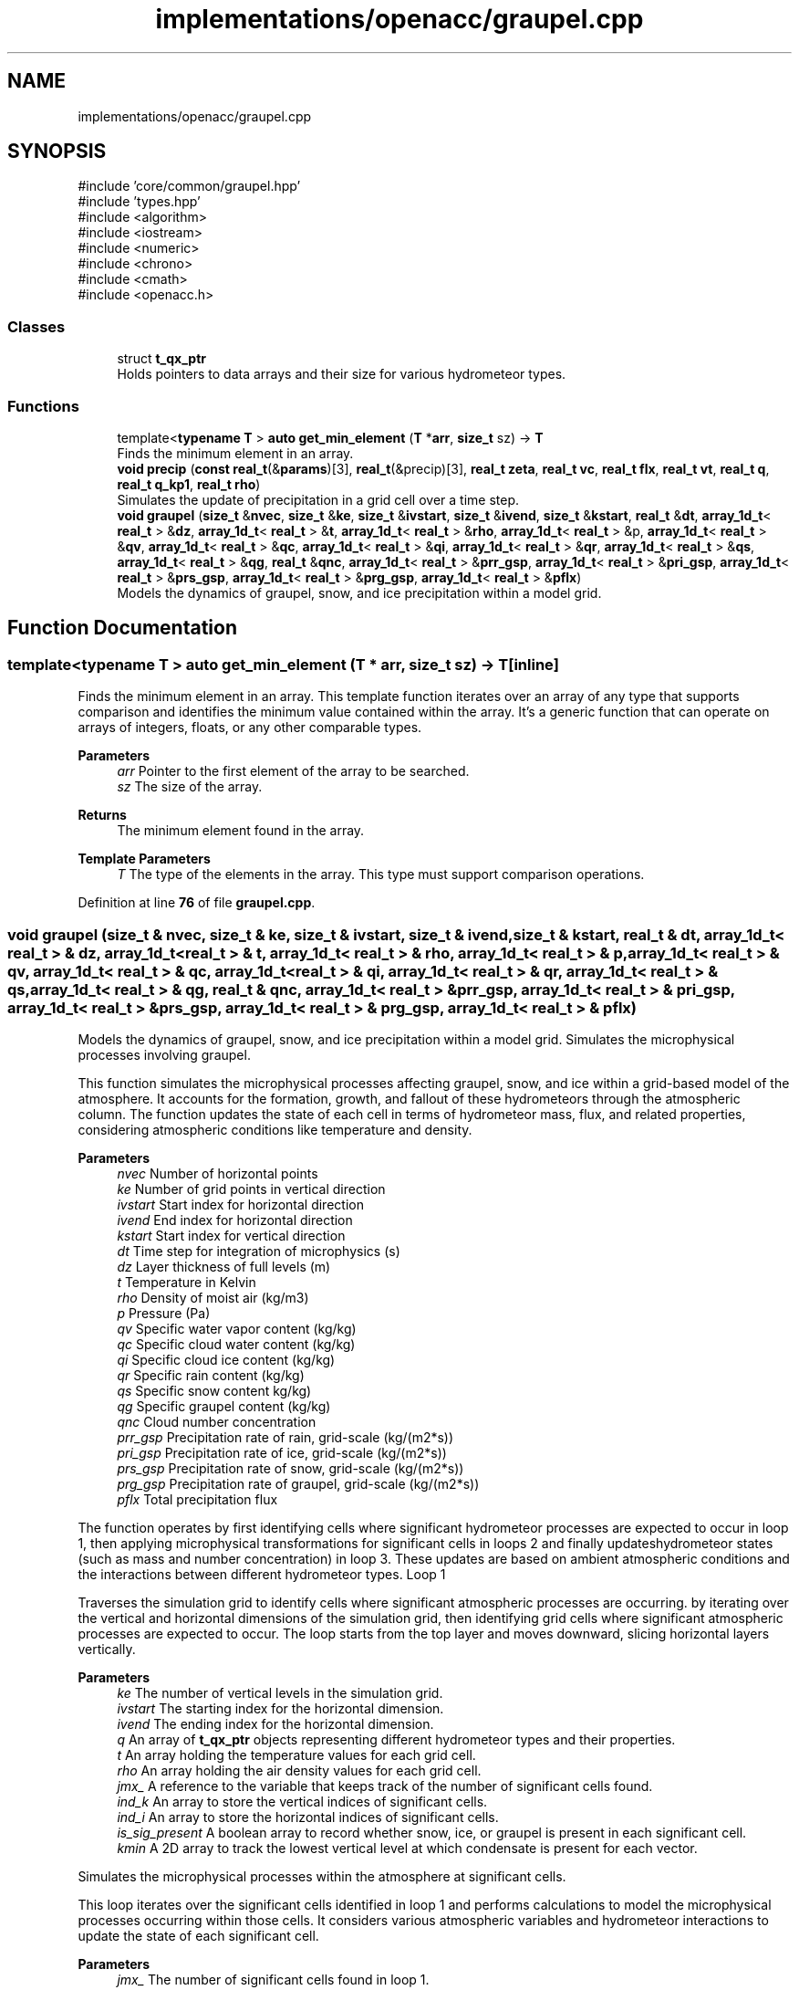 .TH "implementations/openacc/graupel.cpp" 3 "Version NTU_v1.0" "ICON - Graupel" \" -*- nroff -*-
.ad l
.nh
.SH NAME
implementations/openacc/graupel.cpp
.SH SYNOPSIS
.br
.PP
\fR#include 'core/common/graupel\&.hpp'\fP
.br
\fR#include 'types\&.hpp'\fP
.br
\fR#include <algorithm>\fP
.br
\fR#include <iostream>\fP
.br
\fR#include <numeric>\fP
.br
\fR#include <chrono>\fP
.br
\fR#include <cmath>\fP
.br
\fR#include <openacc\&.h>\fP
.br

.SS "Classes"

.in +1c
.ti -1c
.RI "struct \fBt_qx_ptr\fP"
.br
.RI "Holds pointers to data arrays and their size for various hydrometeor types\&. "
.in -1c
.SS "Functions"

.in +1c
.ti -1c
.RI "template<\fBtypename\fP \fBT\fP > \fBauto\fP \fBget_min_element\fP (\fBT\fP *\fBarr\fP, \fBsize_t\fP sz) \-> \fBT\fP"
.br
.RI "Finds the minimum element in an array\&. "
.ti -1c
.RI "\fBvoid\fP \fBprecip\fP (\fBconst\fP \fBreal_t\fP(&\fBparams\fP)[3], \fBreal_t\fP(&precip)[3], \fBreal_t\fP \fBzeta\fP, \fBreal_t\fP \fBvc\fP, \fBreal_t\fP \fBflx\fP, \fBreal_t\fP \fBvt\fP, \fBreal_t\fP \fBq\fP, \fBreal_t\fP \fBq_kp1\fP, \fBreal_t\fP \fBrho\fP)"
.br
.RI "Simulates the update of precipitation in a grid cell over a time step\&. "
.ti -1c
.RI "\fBvoid\fP \fBgraupel\fP (\fBsize_t\fP &\fBnvec\fP, \fBsize_t\fP &\fBke\fP, \fBsize_t\fP &\fBivstart\fP, \fBsize_t\fP &\fBivend\fP, \fBsize_t\fP &\fBkstart\fP, \fBreal_t\fP &\fBdt\fP, \fBarray_1d_t\fP< \fBreal_t\fP > &\fBdz\fP, \fBarray_1d_t\fP< \fBreal_t\fP > &\fBt\fP, \fBarray_1d_t\fP< \fBreal_t\fP > &\fBrho\fP, \fBarray_1d_t\fP< \fBreal_t\fP > &p, \fBarray_1d_t\fP< \fBreal_t\fP > &\fBqv\fP, \fBarray_1d_t\fP< \fBreal_t\fP > &\fBqc\fP, \fBarray_1d_t\fP< \fBreal_t\fP > &\fBqi\fP, \fBarray_1d_t\fP< \fBreal_t\fP > &\fBqr\fP, \fBarray_1d_t\fP< \fBreal_t\fP > &\fBqs\fP, \fBarray_1d_t\fP< \fBreal_t\fP > &\fBqg\fP, \fBreal_t\fP &\fBqnc\fP, \fBarray_1d_t\fP< \fBreal_t\fP > &\fBprr_gsp\fP, \fBarray_1d_t\fP< \fBreal_t\fP > &\fBpri_gsp\fP, \fBarray_1d_t\fP< \fBreal_t\fP > &\fBprs_gsp\fP, \fBarray_1d_t\fP< \fBreal_t\fP > &\fBprg_gsp\fP, \fBarray_1d_t\fP< \fBreal_t\fP > &\fBpflx\fP)"
.br
.RI "Models the dynamics of graupel, snow, and ice precipitation within a model grid\&. "
.in -1c
.SH "Function Documentation"
.PP 
.SS "template<\fBtypename\fP \fBT\fP > \fBauto\fP get_min_element (\fBT\fP * arr, \fBsize_t\fP sz) \-> \fBT\fP\fR [inline]\fP"

.PP
Finds the minimum element in an array\&. This template function iterates over an array of any type that supports comparison and identifies the minimum value contained within the array\&. It's a generic function that can operate on arrays of integers, floats, or any other comparable types\&.
.PP
\fBParameters\fP
.RS 4
\fIarr\fP Pointer to the first element of the array to be searched\&. 
.br
\fIsz\fP The size of the array\&. 
.RE
.PP
\fBReturns\fP
.RS 4
The minimum element found in the array\&. 
.RE
.PP
\fBTemplate Parameters\fP
.RS 4
\fIT\fP The type of the elements in the array\&. This type must support comparison operations\&. 
.RE
.PP

.PP
Definition at line \fB76\fP of file \fBgraupel\&.cpp\fP\&.
.SS "\fBvoid\fP graupel (\fBsize_t\fP & nvec, \fBsize_t\fP & ke, \fBsize_t\fP & ivstart, \fBsize_t\fP & ivend, \fBsize_t\fP & kstart, \fBreal_t\fP & dt, \fBarray_1d_t\fP< \fBreal_t\fP > & dz, \fBarray_1d_t\fP< \fBreal_t\fP > & t, \fBarray_1d_t\fP< \fBreal_t\fP > & rho, \fBarray_1d_t\fP< \fBreal_t\fP > & p, \fBarray_1d_t\fP< \fBreal_t\fP > & qv, \fBarray_1d_t\fP< \fBreal_t\fP > & qc, \fBarray_1d_t\fP< \fBreal_t\fP > & qi, \fBarray_1d_t\fP< \fBreal_t\fP > & qr, \fBarray_1d_t\fP< \fBreal_t\fP > & qs, \fBarray_1d_t\fP< \fBreal_t\fP > & qg, \fBreal_t\fP & qnc, \fBarray_1d_t\fP< \fBreal_t\fP > & prr_gsp, \fBarray_1d_t\fP< \fBreal_t\fP > & pri_gsp, \fBarray_1d_t\fP< \fBreal_t\fP > & prs_gsp, \fBarray_1d_t\fP< \fBreal_t\fP > & prg_gsp, \fBarray_1d_t\fP< \fBreal_t\fP > & pflx)"

.PP
Models the dynamics of graupel, snow, and ice precipitation within a model grid\&. Simulates the microphysical processes involving graupel\&.
.PP
This function simulates the microphysical processes affecting graupel, snow, and ice within a grid-based model of the atmosphere\&. It accounts for the formation, growth, and fallout of these hydrometeors through the atmospheric column\&. The function updates the state of each cell in terms of hydrometeor mass, flux, and related properties, considering atmospheric conditions like temperature and density\&.
.PP
\fBParameters\fP
.RS 4
\fInvec\fP Number of horizontal points 
.br
\fIke\fP Number of grid points in vertical direction 
.br
\fIivstart\fP Start index for horizontal direction 
.br
\fIivend\fP End index for horizontal direction 
.br
\fIkstart\fP Start index for vertical direction 
.br
\fIdt\fP Time step for integration of microphysics (s) 
.br
\fIdz\fP Layer thickness of full levels (m) 
.br
\fIt\fP Temperature in Kelvin 
.br
\fIrho\fP Density of moist air (kg/m3) 
.br
\fIp\fP Pressure (Pa) 
.br
\fIqv\fP Specific water vapor content (kg/kg) 
.br
\fIqc\fP Specific cloud water content (kg/kg) 
.br
\fIqi\fP Specific cloud ice content (kg/kg) 
.br
\fIqr\fP Specific rain content (kg/kg) 
.br
\fIqs\fP Specific snow content kg/kg) 
.br
\fIqg\fP Specific graupel content (kg/kg) 
.br
\fIqnc\fP Cloud number concentration 
.br
\fIprr_gsp\fP Precipitation rate of rain, grid-scale (kg/(m2*s)) 
.br
\fIpri_gsp\fP Precipitation rate of ice, grid-scale (kg/(m2*s)) 
.br
\fIprs_gsp\fP Precipitation rate of snow, grid-scale (kg/(m2*s)) 
.br
\fIprg_gsp\fP Precipitation rate of graupel, grid-scale (kg/(m2*s)) 
.br
\fIpflx\fP Total precipitation flux
.RE
.PP
The function operates by first identifying cells where significant hydrometeor processes are expected to occur in loop 1, then applying microphysical transformations for significant cells in loops 2 and finally updateshydrometeor states (such as mass and number concentration) in loop 3\&. These updates are based on ambient atmospheric conditions and the interactions between different hydrometeor types\&. Loop 1
.PP
Traverses the simulation grid to identify cells where significant atmospheric processes are occurring\&. by iterating over the vertical and horizontal dimensions of the simulation grid, then identifying grid cells where significant atmospheric processes are expected to occur\&. The loop starts from the top layer and moves downward, slicing horizontal layers vertically\&. 
.PP
\fBParameters\fP
.RS 4
\fIke\fP The number of vertical levels in the simulation grid\&. 
.br
\fIivstart\fP The starting index for the horizontal dimension\&. 
.br
\fIivend\fP The ending index for the horizontal dimension\&. 
.br
\fIq\fP An array of \fBt_qx_ptr\fP objects representing different hydrometeor types and their properties\&. 
.br
\fIt\fP An array holding the temperature values for each grid cell\&. 
.br
\fIrho\fP An array holding the air density values for each grid cell\&. 
.br
\fIjmx_\fP A reference to the variable that keeps track of the number of significant cells found\&. 
.br
\fIind_k\fP An array to store the vertical indices of significant cells\&. 
.br
\fIind_i\fP An array to store the horizontal indices of significant cells\&. 
.br
\fIis_sig_present\fP A boolean array to record whether snow, ice, or graupel is present in each significant cell\&. 
.br
\fIkmin\fP A 2D array to track the lowest vertical level at which condensate is present for each vector\&.
.RE
.PP
Simulates the microphysical processes within the atmosphere at significant cells\&.
.PP
This loop iterates over the significant cells identified in loop 1 and performs calculations to model the microphysical processes occurring within those cells\&. It considers various atmospheric variables and hydrometeor interactions to update the state of each significant cell\&.
.PP
\fBParameters\fP
.RS 4
\fIjmx_\fP The number of significant cells found in loop 1\&. 
.br
\fIind_k\fP An array containing the vertical indices of significant cells\&. 
.br
\fIind_i\fP An array containing the horizontal indices of significant cells\&. 
.br
\fIp\fP An array holding the pressure values for each grid cell\&. 
.br
\fIqnc\fP The cloud number concentration\&. 
.br
\fIdt\fP The time step for integration of microphysics\&.
.RE
.PP
Simulates vertical transport and captures feedback between precipitation and atmospheric conditions\&.
.PP
This loop traverses each vertical and horizontal cell of the simulation grid, simulating the vertical transport of precipitation and capturing the feedback between precipitation-phase changes and atmospheric conditions\&. It adjusts hydrometeor concentrations and velocities, and updates temperature based on latent heat exchange\&.
.PP
\fBParameters\fP
.RS 4
\fIkstart\fP The starting index for the vertical dimension\&. 
.br
\fIk_end\fP The ending index for the vertical dimension\&. 
.br
\fIivstart\fP The starting index for the horizontal dimension\&. 
.br
\fIivend\fP The ending index for the horizontal dimension\&. 
.br
\fIdz\fP An array holding the layer thickness of full levels\&. 
.br
\fIeflx\fP An array to store the internal energy flux associated with precipitation within each vector\&. 
.br
\fIpflx\fP An array to store the total precipitation flux\&. 
.br
\fIkmin\fP A 2D array tracking the lowest vertical level at which condensate is present for each vector\&. 
.br
\fIvt\fP A 2D array storing the terminal velocity of precipitation particles in each model cell\&. 
.br
\fIdt\fP The time step for integration of microphysics\&.
.RE
.PP

.PP
Definition at line \fB174\fP of file \fBgraupel\&.cpp\fP\&.
.SS "\fBvoid\fP precip (\fBconst\fP \fBreal_t\fP(&) params[3], \fBreal_t\fP(&) precip[3], \fBreal_t\fP zeta, \fBreal_t\fP vc, \fBreal_t\fP flx, \fBreal_t\fP vt, \fBreal_t\fP q, \fBreal_t\fP q_kp1, \fBreal_t\fP rho)"

.PP
Simulates the update of precipitation in a grid cell over a time step\&. This function models the dynamics of precipitation within a grid cell, including the accumulation or reduction of precipitation mass, the flux of precipitation into the cell from the cell directly above, and the calculation of terminal velocity of precipitation particles\&. It takes into account the physical properties of the air and precipitation, such as air density and fall speed parameters, to update the state of precipitation in the cell and its impact on adjacent cells\&.
.PP
\fBParameters\fP
.RS 4
\fIparams\fP An array of real_t containing parameters related to the fall speed of precipitation\&. 
.br
\fIprecip\fP An array of real_t where the updated precipitation values will be stored\&.
.IP "\(bu" 2
precip[0] will contain the updated specific mass of hydrometeors (how much precipitation is present)\&.
.IP "\(bu" 2
precip[1] will contain the flux of precipitation into the cell from above\&.
.IP "\(bu" 2
precip[2] will contain the updated terminal velocity of the precipitation particles\&. 
.PP
.br
\fIzeta\fP The ratio of the time step for integration (dt) to twice the vertical distance between grid cells (2dz)\&. 
.br
\fIvc\fP The correction factor for the fall speed, which is state dependent (e\&.g\&., adjusted for local atmospheric conditions)\&. 
.br
\fIflx\fP The flux of precipitation entering the cell from the cell directly above at the start of the time step\&. 
.br
\fIvt\fP The terminal velocity of precipitation particles (assumed constant for the time step)\&. 
.br
\fIq\fP The specific mass of hydrometeors (precipitation) in the cell at the start of the time step\&. 
.br
\fIq_kp1\fP The specific mass of hydrometeors in the cell directly below at the start of the time step\&. 
.br
\fIrho\fP The density of air in the cell\&. 
.RE
.PP

.PP
Definition at line \fB110\fP of file \fBgraupel\&.cpp\fP\&.
.SH "Author"
.PP 
Generated automatically by Doxygen for ICON - Graupel from the source code\&.

